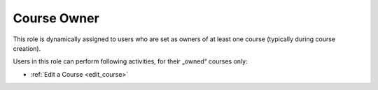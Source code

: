 .. _course_owner:

Course Owner
=============

This role is dynamically assigned to users who are set as owners of at least one course (typically during course creation). 

..
Users in this role can perform following activities, for their „owned“ courses only:

* :ref:`Edit a Course <edit_course>`
